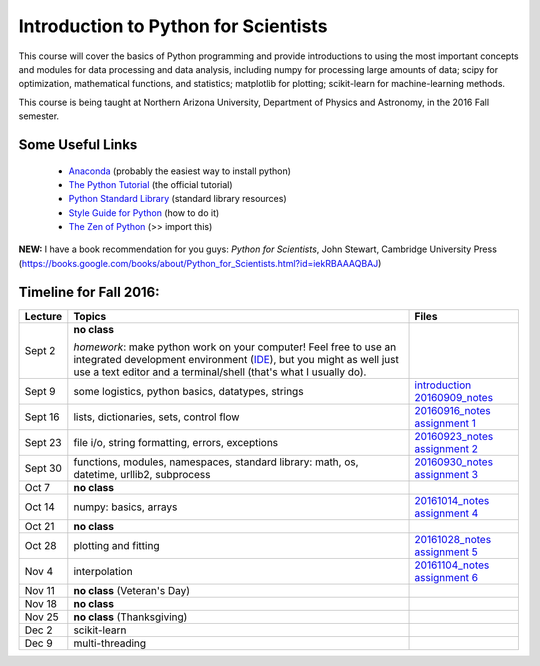 =====================================
Introduction to Python for Scientists
=====================================

This course will cover the basics of Python programming and provide
introductions to using the most important concepts and modules for
data processing and data analysis, including numpy for processing
large amounts of data; scipy for optimization, mathematical functions,
and statistics; matplotlib for plotting; scikit-learn for
machine-learning methods.

This course is being taught at Northern Arizona University, Department
of Physics and Astronomy, in the 2016 Fall semester.


Some Useful Links
-----------------

  * `Anaconda`_ (probably the easiest way to install python)
  * `The Python Tutorial`_ (the official tutorial)
  * `Python Standard Library`_ (standard library resources)
  * `Style Guide for Python`_ (how to do it)
  * `The Zen of Python`_ (>> import this)

**NEW:** I have a book recommendation for you guys: *Python for Scientists*, John Stewart, Cambridge University Press (https://books.google.com/books/about/Python_for_Scientists.html?id=iekRBAAAQBAJ)
    

Timeline for Fall 2016:
-----------------------

======== ============================================ ======================
Lecture  Topics                                       Files
======== ============================================ ======================
Sept 2   **no class**                                                        

         *homework*: make python work on your 
	 computer! Feel free to use an integrated 
	 development environment 
	 (`IDE`_), but you might as well just use a 
	 text editor and a terminal/shell 
	 (that's what I usually do).

Sept 9   some logistics, python basics, datatypes,    `introduction`_
         strings                                      `20160909_notes`_

Sept 16  lists, dictionaries, sets, control flow      `20160916_notes`_
                                                      `assignment 1`_

Sept 23  file i/o, string formatting, errors,         `20160923_notes`_
         exceptions                                   `assignment 2`_

Sept 30  functions, modules, namespaces,              `20160930_notes`_
         standard library: math, os,                  `assignment 3`_
         datetime, urllib2, subprocess

Oct 7    **no class**                                             

Oct 14   numpy: basics, arrays                        `20161014_notes`_
                                                      `assignment 4`_
Oct 21   **no class**

Oct 28   plotting and fitting                         `20161028_notes`_
                                                      `assignment 5`_

Nov 4    interpolation                                `20161104_notes`_
                                                      `assignment 6`_

Nov 11   **no class** (Veteran's Day)

Nov 18   **no class** 

Nov 25   **no class** (Thanksgiving)

Dec 2    scikit-learn

Dec 9    multi-threading
======== ============================================ ======================


.. _Anaconda: https://www.continuum.io/downloads
.. _The Python Tutorial: https://docs.python.org/2/tutorial/index.html
.. _Python Standard Library: https://docs.python.org/2/library/index.html#library-index
.. _Style Guide for Python: https://www.python.org/dev/peps/pep-0008/
.. _The Zen of Python: https://www.python.org/dev/peps/pep-0020/

.. _IDE: https://en.wikipedia.org/wiki/Comparison_of_integrated_development_environments#Python

.. _introduction: introduction.pdf
.. _20160909_notes: notebooks/python_basics_20160909.ipynb

.. _20160916_notes: notebooks/Lists_and_Control_Flow_20160916.ipynb
.. _assignment 1: assignments/assignment1.pdf

.. _20160923_notes: notebooks/FileIO_Formatting_Errors_20160923.ipynb
.. _assignment 2: assignments/assignment2.pdf

.. _20160930_notes: notebooks/Functions_Modules_StandardLibrary.ipynb
.. _assignment 3: assignments/assignment3.pdf

.. _20161014_notes: notebooks/Numpy_20161014.ipynb
.. _assignment 4: assignments/assignment4.pdf

.. _20161028_notes: notebooks/Function_Fitting_20161028.ipynb
.. _assignment 5: assignments/assignment5.pdf

.. _20161104_notes: notebooks/Interpolation_20161104.ipynb
.. _assignment 6: assignments/assignment6.pdf

